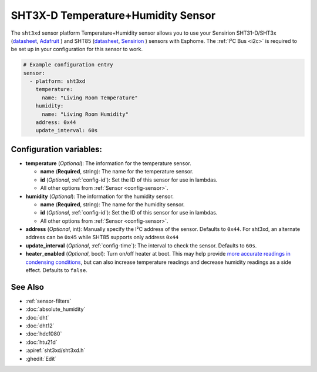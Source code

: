 SHT3X-D Temperature+Humidity Sensor
===================================

.. seo::
    :description: Instructions for setting up SHT31-D/SHT3x temperature and humidity sensors
    :image: sht3xd.jpg

The ``sht3xd`` sensor platform Temperature+Humidity sensor allows you to use your Sensirion SHT31-D/SHT3x
(`datasheet <https://cdn-shop.adafruit.com/product-files/2857/Sensirion_Humidity_SHT3x_Datasheet_digital-767294.pdf>`__,
`Adafruit`_ ) and SHT85 (`datasheet <https://sensirion.com/media/documents/4B40CEF3/640B2346/Sensirion_Humidity_Sensors_SHT85_Datasheet.pdf>`__,
`Sensirion`_ ) sensors with Esphome.
The :ref:`I²C Bus <i2c>` is required to be set up in your configuration for this sensor to work.

.. _Adafruit: https://www.adafruit.com/product/2857
.. _Sensirion: https://sensirion.com/products/catalog/SHT85/

.. figure:: images/temperature-humidity.png
    :align: center
    :width: 80.0%

.. code-block:: yaml

    # Example configuration entry
    sensor:
      - platform: sht3xd
        temperature:
          name: "Living Room Temperature"
        humidity:
          name: "Living Room Humidity"
        address: 0x44
        update_interval: 60s

Configuration variables:
------------------------

- **temperature** (*Optional*): The information for the temperature sensor.

  - **name** (**Required**, string): The name for the temperature sensor.
  - **id** (*Optional*, :ref:`config-id`): Set the ID of this sensor for use in lambdas.
  - All other options from :ref:`Sensor <config-sensor>`.

- **humidity** (*Optional*): The information for the humidity sensor.

  - **name** (**Required**, string): The name for the humidity sensor.
  - **id** (*Optional*, :ref:`config-id`): Set the ID of this sensor for use in lambdas.
  - All other options from :ref:`Sensor <config-sensor>`.

- **address** (*Optional*, int): Manually specify the I²C address of the sensor.
  Defaults to ``0x44``. For sht3xd, an alternate address can be ``0x45`` while SHT85 supports only address ``0x44``
- **update_interval** (*Optional*, :ref:`config-time`): The interval to check the
  sensor. Defaults to ``60s``.
- **heater_enabled** (*Optional*, bool): Turn on/off heater at boot.
  This may help provide `more accurate readings in condensing conditions <https://forum.arduino.cc/t/atmospheric-sensors-in-condensing-conditions/412167>`_,
  but can also increase temperature readings and decrease humidity readings as a side effect.
  Defaults to ``false``.

See Also
--------

- :ref:`sensor-filters`
- :doc:`absolute_humidity`
- :doc:`dht`
- :doc:`dht12`
- :doc:`hdc1080`
- :doc:`htu21d`
- :apiref:`sht3xd/sht3xd.h`
- :ghedit:`Edit`
